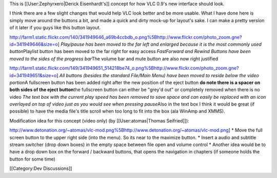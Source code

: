 This is [[User:Zephyrxero|Derick Eisenhardt's]] concept for how VLC
0.9's new interface should look.

I think there are a few slight changes that would help VLC look better
and be more usable. What I have done here is simply move around the
buttons a bit, and made a quick and dirty mock-up for layout's sake. I
can make a pretty version of it later if you guys like this button
layout.

http://farm1.static.flickr.com/140/341949646_a69b4ccbdb_o.png%5Bhttp://www.flickr.com/photo_zoom.gne?id=341949646&size=o]
*Play/pause has been moved to the far left and enlarged because it is
the most commonly used button*\ Playlist button has been moved to the
far right for easy access *FastForward and Rewind Buttons have been
moved to the sides of the progress bar*\ The volume bar and mute button
are also now right justified

http://farm1.static.flickr.com/149/341949651_514218be74_o.png%5Bhttp://www.flickr.com/photo_zoom.gne?id=341949651&size=o]
*All buttons (besides the standard File/Main Menu) have been moved to
reside below the video portion*\ A fullscreen button has been added
right after the new position of the eject button **do note there is a
spacer on both sides of the eject button**\ the fullscreen button can
either be "grey'd out" or completely removed when there is no video *The
text box with the current play speed has been removed to save space and
can easily be replaced with an icon overlayed on top of video just as
you would see when pressing pause*\ Also in the text box I think it
would be great (if possible) to have the media file's title scroll when
too long to fit into the box (ala WinAmp and XMMS).

Modification idea for this concept (video only) (by [[User:atomas|Thomas
Seifried]]):

http://www.detonation.org/~atomas/vlc-mod.png%5Bhttp://www.detonation.org/~atomas/vlc-mod.png]
\* Move the full screen button to the upper right side (into the menu).
So its near to the maximize button. \* Insert a audio and subtitle
stream switcher (drop down boxes) in the empty space between file open
and volume control \* Another idea would be to have a drop down box on
the forward / backward buttons, that opens the navigation in chapters
(if someone holds the button for some time)

[[Category:Dev Discussions]]
